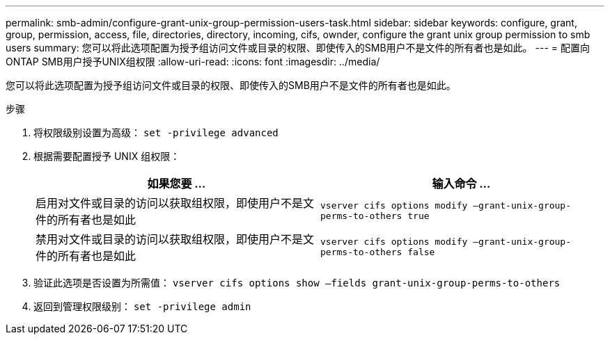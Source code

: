 ---
permalink: smb-admin/configure-grant-unix-group-permission-users-task.html 
sidebar: sidebar 
keywords: configure, grant, group, permission, access, file, directories, directory, incoming, cifs, ownder, configure the grant unix group permission to smb users 
summary: 您可以将此选项配置为授予组访问文件或目录的权限、即使传入的SMB用户不是文件的所有者也是如此。 
---
= 配置向ONTAP SMB用户授予UNIX组权限
:allow-uri-read: 
:icons: font
:imagesdir: ../media/


[role="lead"]
您可以将此选项配置为授予组访问文件或目录的权限、即使传入的SMB用户不是文件的所有者也是如此。

.步骤
. 将权限级别设置为高级： `set -privilege advanced`
. 根据需要配置授予 UNIX 组权限：
+
|===
| 如果您要 ... | 输入命令 ... 


 a| 
启用对文件或目录的访问以获取组权限，即使用户不是文件的所有者也是如此
 a| 
`vserver cifs options modify –grant-unix-group-perms-to-others true`



 a| 
禁用对文件或目录的访问以获取组权限，即使用户不是文件的所有者也是如此
 a| 
`vserver cifs options modify –grant-unix-group-perms-to-others false`

|===
. 验证此选项是否设置为所需值： `vserver cifs options show –fields grant-unix-group-perms-to-others`
. 返回到管理权限级别： `set -privilege admin`

